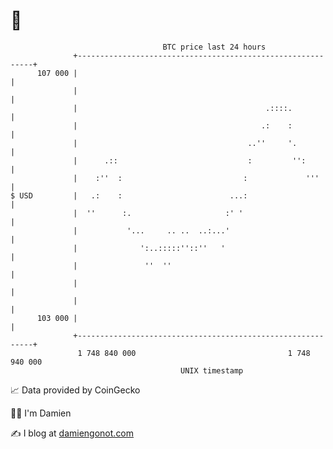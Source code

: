 * 👋

#+begin_example
                                     BTC price last 24 hours                    
                 +------------------------------------------------------------+ 
         107 000 |                                                            | 
                 |                                                            | 
                 |                                          .::::.            | 
                 |                                         .:    :            | 
                 |                                      ..''     '.           | 
                 |      .::                             :         '':         | 
                 |    :''  :                           :             '''      | 
   $ USD         |   .:    :                        ...:                      | 
                 |  ''      :.                     :' '                       | 
                 |           '...     .. ..  ..:...'                          | 
                 |              ':..:::::''::''   '                           | 
                 |               ''  ''                                       | 
                 |                                                            | 
                 |                                                            | 
         103 000 |                                                            | 
                 +------------------------------------------------------------+ 
                  1 748 840 000                                  1 748 940 000  
                                         UNIX timestamp                         
#+end_example
📈 Data provided by CoinGecko

🧑‍💻 I'm Damien

✍️ I blog at [[https://www.damiengonot.com][damiengonot.com]]
